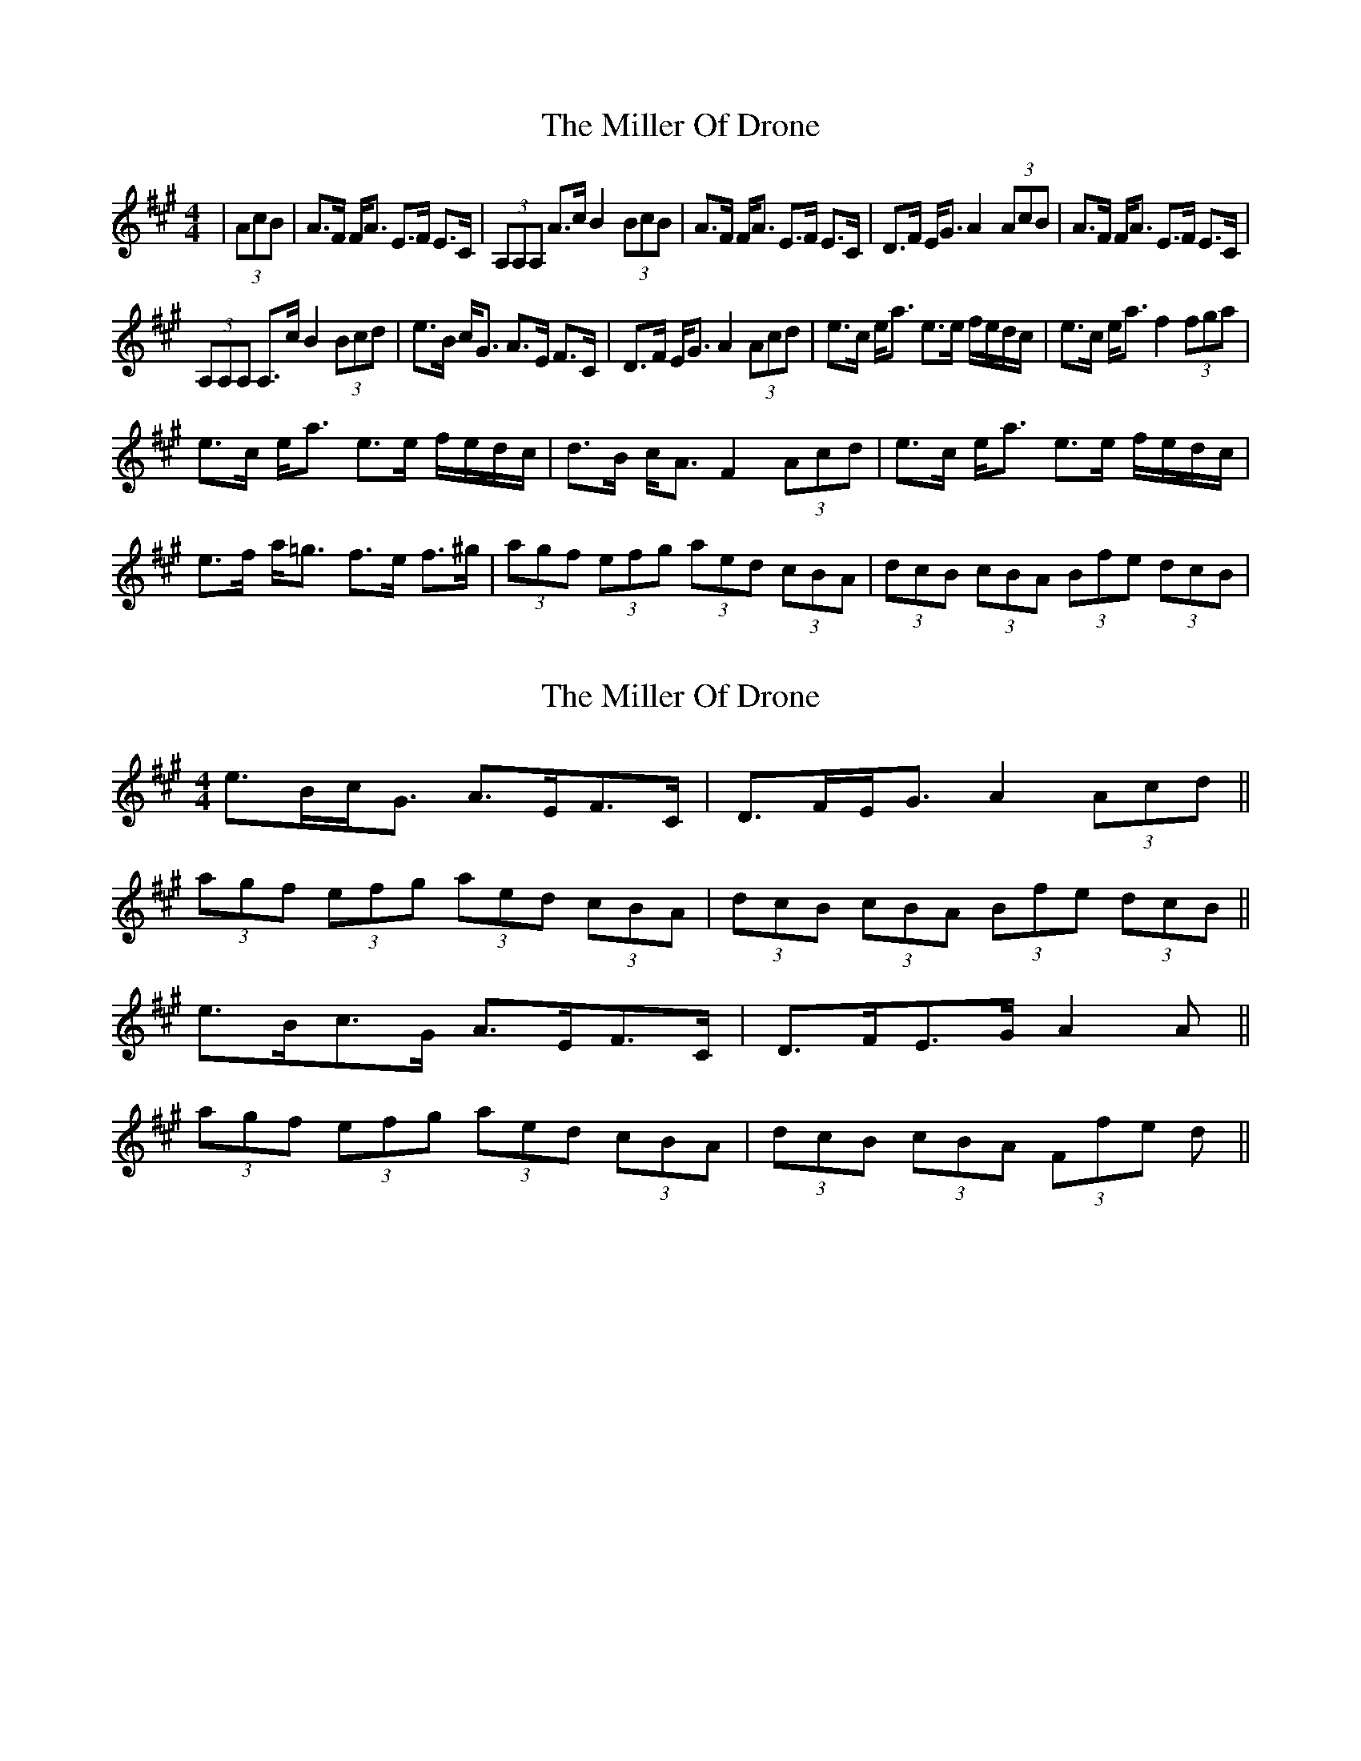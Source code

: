 X: 1
T: Miller Of Drone, The
Z: natharious
S: https://thesession.org/tunes/3626#setting3626
R: strathspey
M: 4/4
L: 1/8
K: Amaj
|(3AcB |A>F F<A E>F E>C|(3A,A,A, A>c B2 (3BcB|A>F F<A E>2F E>2C|D>F E<G A2 (3AcB|A>F F<A E>F E>C|
(3A,A,A, A,>c B2 (3Bcd|e>B c<G A>E F>C|D>F E<G A2 (3Acd|e>c e<a e>e f/e/d/c/|e>c e<a f2 (3fga|
e>c e<a e>e f/e/d/c/ |d>B c<A F2 (3Acd |e>c e<a e>e f/e/d/c/ |e>f a<=g f>e f>^g|(3agf (3efg (3aed (3cBA|(3dcB (3cBA (3Bfe (3dcB|
X: 2
T: Miller Of Drone, The
Z: ceolachan
S: https://thesession.org/tunes/3626#setting16620
R: strathspey
M: 4/4
L: 1/8
K: Amaj
e>Bc<G A>EF>C | D>FE<G A2 (3Acd || (3agf (3efg (3aed (3cBA | (3dcB (3cBA (3Bfe (3dcB ||2 e>Bc>G A>EF>C | D>FE>G A2 A ||(3agf (3efg (3aed (3cBA | (3dcB (3cBA (3Ffe d ||
X: 3
T: Miller Of Drone, The
Z: Tøm
S: https://thesession.org/tunes/3626#setting25143
R: strathspey
M: 4/4
L: 1/8
K: Amaj
c>B |:A>FF<A E>FE>C | (3A,A,A, d>c B2 (3BcB |A>FF<A E>FE>C | D>FE<G A2 (3AcB |
A>FF<A E>FE>C | (3A,A,A, d>c B2 (3Bcd |e>Bc<G A>EF>C | D>FE<G A2 c>B :|
|:e>ce<a e>e f/e/d/c/ | e>c e<a f2 (3fga |e>ce<a e>e f/e/d/c/ | d>B c<A F2 c>d |
e>ce<a e>e f/e/d/c/ | e>f a<=g f>e f>^g |(3agf (3efg (3aed (3cBA | (3dcB (3cBA (3Bfe (3dcB :|
X: 4
T: Miller Of Drone, The
Z: niall_kenny
S: https://thesession.org/tunes/3626#setting28782
R: strathspey
M: 4/4
L: 1/8
K: Amaj
| c/B/ |A<FF<A E>FE<C | A,<A,d>c B2 Bc/B/ |
A<FF>A E>FE<C | D<FE>G A2 Ac/B/ |
A<FF<A E>FE<C | A,<A,d>c B2 Bc/d/ |
e>Bc>G A>EF>C | D>FE>G A2 A ||
c/d/ |e<cc<a e>e f/e/d/c/ | e<cc<a f2 f>a |
e<cc>a e>e f/e/d/c/ | d>Bc>A F2 Fc/d/ |
e<cc<a e>e f/e/d/c/ | e>fa>g f2 f>g |
(3agf (3efg (3aed (3cBA | (3dcB (3cBA (3Ffe (3dcB ||
X: 5
T: Miller Of Drone, The
Z: Madelyn
S: https://thesession.org/tunes/3626#setting29309
R: strathspey
M: 4/4
L: 1/8
K: Amaj
(3AcB|A>FF<A E>FE>C|A,/A,/A, A,>c B/A/B (3BcB|A>FF<A E>FE<C|D>FE>G A2(3AcB|
A>FF<A E>FE>C|A,/A,/A, A,>c B/A/B (3Bcd|e>Bc>G A>EF<C|D<F E<G A2 (3Acd||
e>cc<a e>e f/e/d/c/|e>cc<a f2 (3fga|e>cc<a e>e f/e/d/c/|d>Bc<A [EA]<[FA] (3Acd|
e>cc<a e>e f/e/d/c/|e>ga>g f>ef>g|(3agf (3efg (3aed (3cBA|(3dcB (3cBA (3Ffe (3dcB|]
X: 6
T: Miller Of Drone, The
Z: JACKB
S: https://thesession.org/tunes/3626#setting29310
R: strathspey
M: 4/4
L: 1/8
K: Gmaj
(3GBA|G>EE<G D3B|G3B A2 (3ABA|G>EE<G D3B|c>ED>F G2(3GBA|
G>EE<G D3B|G3B A2 (3ABc|d>AB>F G>DE<B|c<ED<F G2 (3GBc||
d>BB<g d2 e/d/c/B/|d>BB<g e2 (3efg|d>BB<g d2 e/d/c/B/|c>AB<G E2 (3GBc|
d>BB<g d2 e/d/c/B/|d>fg>f e>de>f|(3gfe (3def (3gdc (3BAG|(3cBA (3BAG (3Eed (3cBA|]

